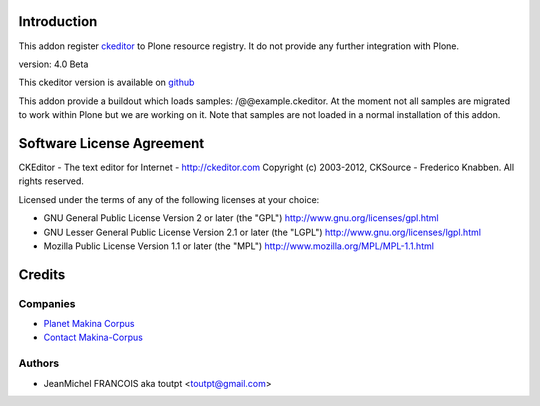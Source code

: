 Introduction
============

This addon register ckeditor_ to Plone resource registry.
It do not provide any further integration with Plone.

version: 4.0 Beta

This ckeditor version is available on github_

This addon provide a buildout which loads samples: /@@example.ckeditor.
At the moment not all samples are migrated to work within Plone but we
are working on it. Note that samples are not loaded in a normal installation
of this addon.

Software License Agreement
==========================

CKEditor - The text editor for Internet - http://ckeditor.com
Copyright (c) 2003-2012, CKSource - Frederico Knabben. All rights reserved.

Licensed under the terms of any of the following licenses at your
choice:

- GNU General Public License Version 2 or later (the "GPL")
  http://www.gnu.org/licenses/gpl.html

- GNU Lesser General Public License Version 2.1 or later (the "LGPL")
  http://www.gnu.org/licenses/lgpl.html

- Mozilla Public License Version 1.1 or later (the "MPL")
  http://www.mozilla.org/MPL/MPL-1.1.html


Credits
=======

Companies
---------

|makinacom|_

* `Planet Makina Corpus <http://www.makina-corpus.org>`_
* `Contact Makina-Corpus <mailto:python@makina-corpus.org>`_

Authors
-------

- JeanMichel FRANCOIS aka toutpt <toutpt@gmail.com>

.. Contributors
.. ------------



.. |makinacom| image:: http://depot.makina-corpus.org/public/logo.gif
.. _makinacom:  http://www.makina-corpus.com
.. _ckeditor: http://ckeditor.com
.. _github: https://github.com/ckeditor/ckeditor-dev


